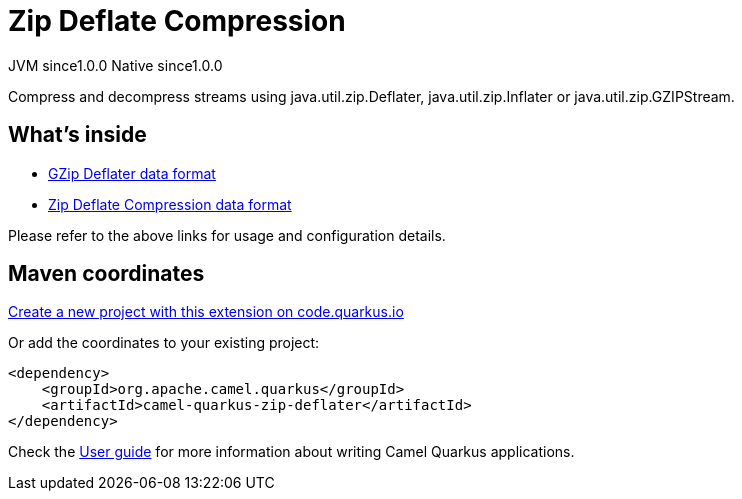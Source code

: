 // Do not edit directly!
// This file was generated by camel-quarkus-maven-plugin:update-extension-doc-page
= Zip Deflate Compression
:page-aliases: extensions/zip-deflater.adoc
:linkattrs:
:cq-artifact-id: camel-quarkus-zip-deflater
:cq-native-supported: true
:cq-status: Stable
:cq-status-deprecation: Stable
:cq-description: Compress and decompress streams using java.util.zip.Deflater, java.util.zip.Inflater or java.util.zip.GZIPStream.
:cq-deprecated: false
:cq-jvm-since: 1.0.0
:cq-native-since: 1.0.0

[.badges]
[.badge-key]##JVM since##[.badge-supported]##1.0.0## [.badge-key]##Native since##[.badge-supported]##1.0.0##

Compress and decompress streams using java.util.zip.Deflater, java.util.zip.Inflater or java.util.zip.GZIPStream.

== What's inside

* xref:{cq-camel-components}:dataformats:gzipdeflater-dataformat.adoc[GZip Deflater data format]
* xref:{cq-camel-components}:dataformats:zipdeflater-dataformat.adoc[Zip Deflate Compression data format]

Please refer to the above links for usage and configuration details.

== Maven coordinates

https://code.quarkus.io/?extension-search=camel-quarkus-zip-deflater[Create a new project with this extension on code.quarkus.io, window="_blank"]

Or add the coordinates to your existing project:

[source,xml]
----
<dependency>
    <groupId>org.apache.camel.quarkus</groupId>
    <artifactId>camel-quarkus-zip-deflater</artifactId>
</dependency>
----

Check the xref:user-guide/index.adoc[User guide] for more information about writing Camel Quarkus applications.
